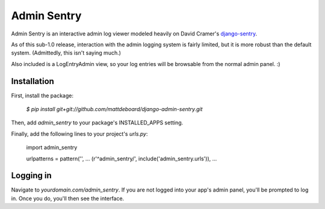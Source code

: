 =============
Admin Sentry
=============

Admin Sentry is an interactive admin log viewer modeled heavily on David Cramer's `django-sentry <https://github.com/dcramer/django-sentry>`_.

As of this sub-1.0 release, interaction with the admin logging system is fairly limited, but it is more robust than the default system. (Admittedly, this isn't saying much.)

Also included is a LogEntryAdmin view, so your log entries will be browsable from the normal admin panel. :)

-------------
Installation
-------------

First, install the package:

  `$ pip install git+git://github.com/mattdeboard/django-admin-sentry.git`

Then, add `admin_sentry` to your package's INSTALLED_APPS setting.

Finally, add the following lines to your project's `urls.py`:

  import admin_sentry

  urlpatterns = pattern('',
  ...
  (r'^admin_sentry/', include('admin_sentry.urls')),
  ...


-----------
Logging in
-----------

Navigate to `yourdomain.com/admin_sentry`. If you are not logged into your app's admin panel, you'll be prompted to log in. Once you do, you'll then see the interface.
